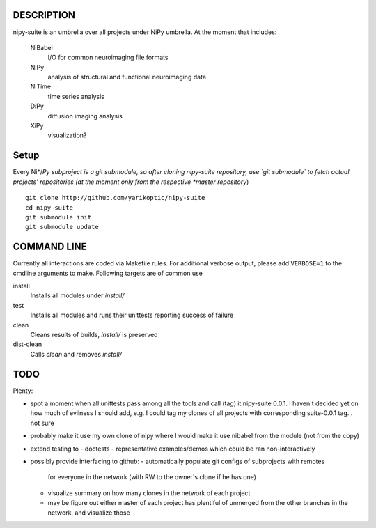 .. -*- mode: rst; fill-column: 78; indent-tabs-mode: nil -*-
.. ex: set sts=4 ts=4 sw=4 et tw=79:

===========
DESCRIPTION
===========

nipy-suite is an umbrella over all projects under NiPy umbrella.  At
the moment that includes:

 NiBabel
   I/O for common neuroimaging file formats
 NiPy
   analysis of structural and functional neuroimaging data
 NiTime
   time series analysis
 DiPy
   diffusion imaging analysis
 XiPy
   visualization?


=====
Setup
=====

Every Ni*/*Py subproject is a git submodule, so after cloning
nipy-suite repository, use `git submodule` to fetch actual projects'
repositories (at the moment only from the respective *master
repository*)

::

 git clone http://github.com/yarikoptic/nipy-suite
 cd nipy-suite
 git submodule init
 git submodule update


============
COMMAND LINE
============

Currently all interactions are coded via Makefile rules.  For
additional verbose output, please add ``VERBOSE=1`` to the cmdline
arguments to make. Following targets are of common use

install
  Installs all modules under `install/`
test
  Installs all modules and runs their unittests reporting success of
  failure
clean
  Cleans results of builds, `install/` is preserved
dist-clean
  Calls `clean` and removes `install/`


====
TODO
====

Plenty:

* spot a moment when all unittests pass among all the tools and
  call (tag) it nipy-suite 0.0.1.  I haven't decided yet on how much of
  evilness I should add, e.g. I could tag my clones of all projects with
  corresponding suite-0.0.1 tag... not sure

* probably make it use my own clone of nipy where I would make it
  use nibabel from the module (not from the copy)

* extend testing to
  - doctests
  - representative examples/demos which could be ran non-interactively

* possibly provide interfacing to github:
  - automatically populate git configs of subprojects with remotes
    for everyone in the network (with RW to the owner's clone if he has
    one)
  - visualize summary on how many clones in the network of each project
  - may be figure out either master of each project has plentiful
    of unmerged from the other branches in the network, and visualize
    those

